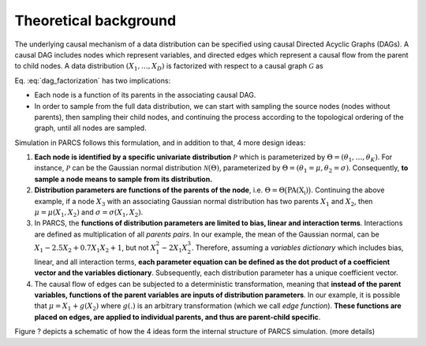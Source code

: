 .. _theoretical_background:

======================
Theoretical background
======================

The underlying causal mechanism of a data distribution can be specified using causal Directed Acyclic Graphs (DAGs). A causal DAG includes nodes which represent variables, and directed edges which represent a causal flow from the parent to child nodes. A data distribution :math:`(X_1, \dots, X_D)` is factorized with respect to a causal graph :math:`\mathcal{G}` as

.. math::
    \begin{align}
    p(X_1, \dots, X_D) = \prod_{d=1}^{D} p(X_d|\text{PA}_{\mathcal{G}}(X_d)).
    \end{align}
    :label: dag_factorization

Eq. :eq:`dag_factorization` has two implications:

* Each node is a function of its parents in the associating causal DAG.
* In order to sample from the full data distribution, we can start with sampling the source nodes (nodes without parents), then sampling their child nodes, and continuing the process according to the topological ordering of the graph, until all nodes are sampled.

Simulation in PARCS follows this formulation, and in addition to that, 4 more design ideas:

1. **Each node is identified by a specific univariate distribution** :math:`\mathcal{P}` which is parameterized by :math:`\Theta = (\theta_1, \dots, \theta_K)`. For instance, :math:`\mathcal{P}` can be the Gaussian normal distribution :math:`\mathcal{N}(\Theta)`, parameterized by :math:`\Theta = (\theta_1=\mu, \theta_2=\sigma)`. Consequently, **to sample a node means to sample from its distribution.**
2. **Distribution parameters are functions of the parents of the node**, i.e. :math:`\Theta = \Theta\big(\text{PA(X_i)}\big)`. Continuing the above example, if a node :math:`X_3` with an associating Gaussian normal distribution has two parents :math:`X_1` and :math:`X_2`, then :math:`\mu = \mu(X_1, X_2)` and :math:`\sigma = \sigma(X_1, X_2)`.
3. In PARCS, the **functions of distribution parameters are limited to bias, linear and interaction terms**. Interactions are defined as multiplication of all *parents pairs*. In our example, the mean of the Gaussian normal, can be :math:`X_1 -2.5X_2 + 0.7X_1X_2 + 1`, but not :math:`X_1^2 - 2X_1X_2^3`. Therefore, assuming a *variables dictionary* which includes bias, linear, and all interaction terms, **each parameter equation can be defined as the dot product of a coefficient vector and the variables dictionary**. Subsequently, each distribution parameter has a unique coefficient vector.
4. The causal flow of edges can be subjected to a deterministic transformation, meaning that **instead of the parent variables, functions of the parent variables are inputs of distribution parameters**. In our example, it is possible that :math:`\mu = X_1 + g(X_2)` where :math:`g(.)` is an arbitrary transformation (which we call *edge function*). **These functions are placed on edges, are applied to individual parents, and thus are parent-child specific**.

Figure ? depicts a schematic of how the 4 ideas form the internal structure of PARCS simulation. (more details)